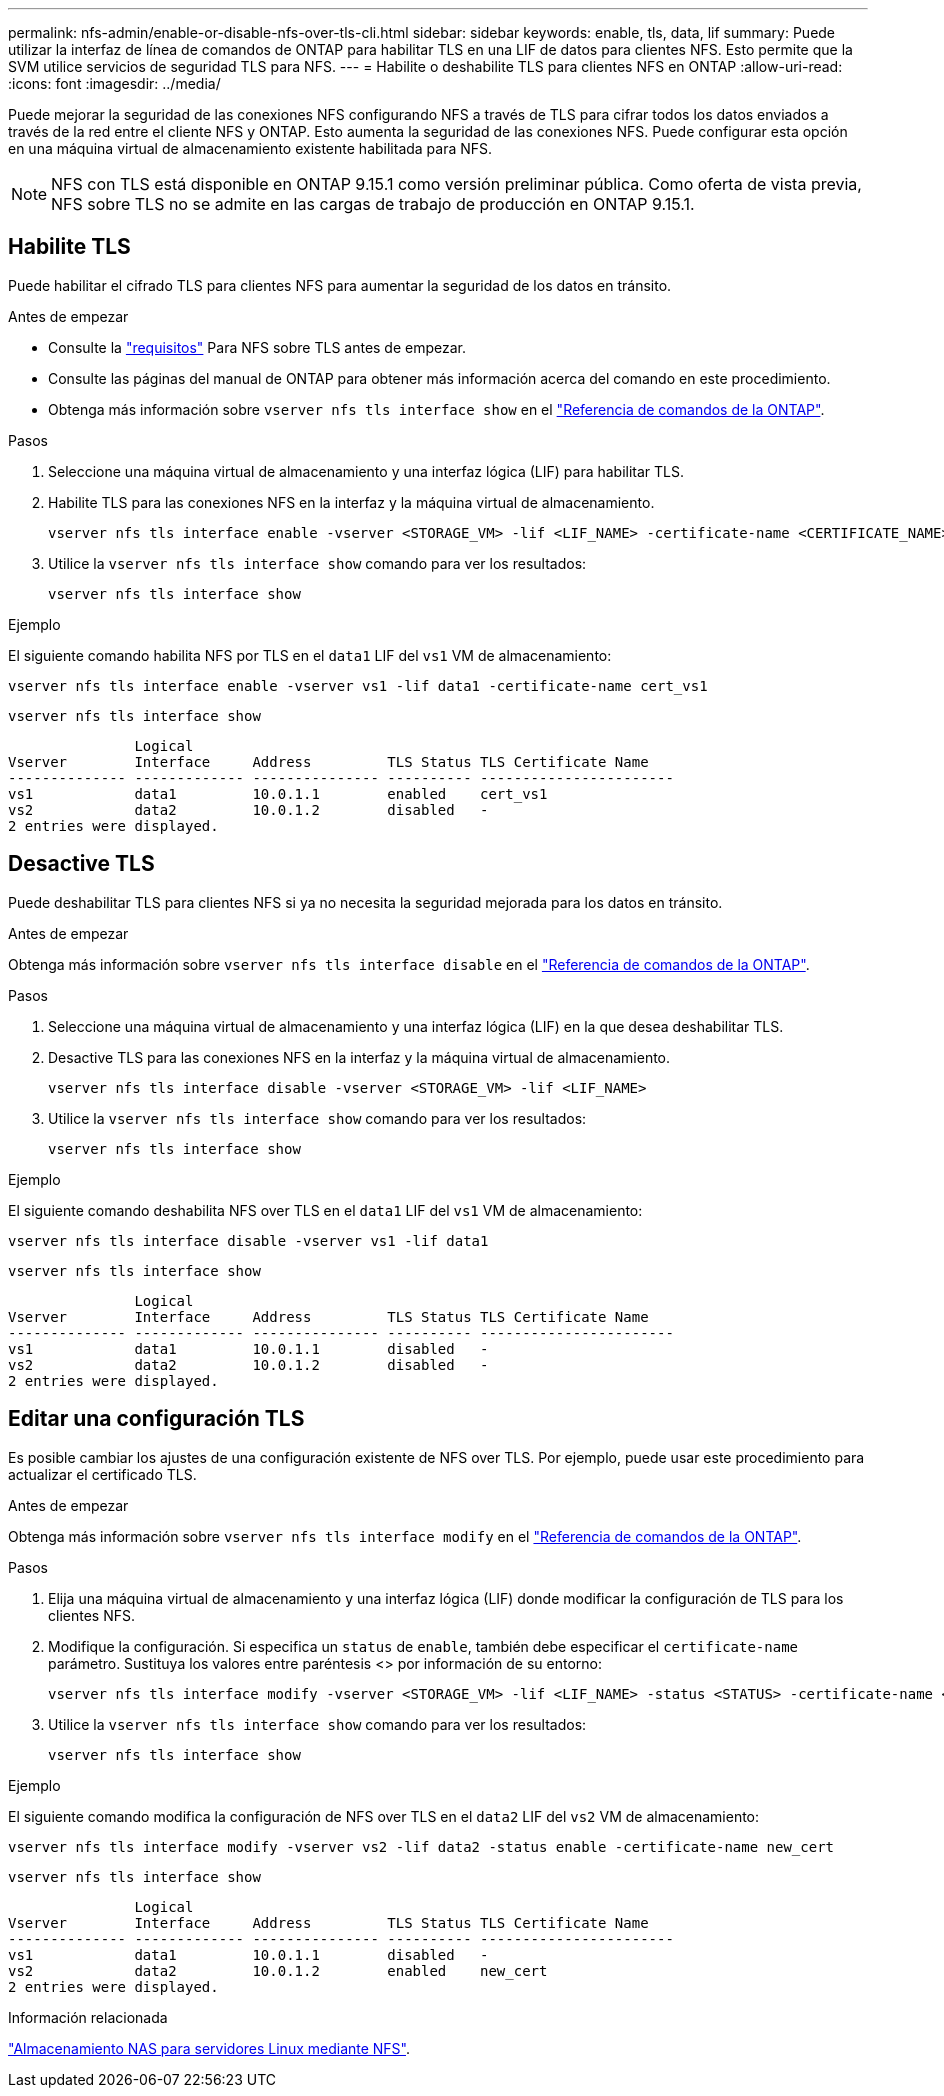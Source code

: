 ---
permalink: nfs-admin/enable-or-disable-nfs-over-tls-cli.html 
sidebar: sidebar 
keywords: enable, tls, data, lif 
summary: Puede utilizar la interfaz de línea de comandos de ONTAP para habilitar TLS en una LIF de datos para clientes NFS. Esto permite que la SVM utilice servicios de seguridad TLS para NFS. 
---
= Habilite o deshabilite TLS para clientes NFS en ONTAP
:allow-uri-read: 
:icons: font
:imagesdir: ../media/


[role="lead"]
Puede mejorar la seguridad de las conexiones NFS configurando NFS a través de TLS para cifrar todos los datos enviados a través de la red entre el cliente NFS y ONTAP. Esto aumenta la seguridad de las conexiones NFS. Puede configurar esta opción en una máquina virtual de almacenamiento existente habilitada para NFS.


NOTE: NFS con TLS está disponible en ONTAP 9.15.1 como versión preliminar pública. Como oferta de vista previa, NFS sobre TLS no se admite en las cargas de trabajo de producción en ONTAP 9.15.1.



== Habilite TLS

Puede habilitar el cifrado TLS para clientes NFS para aumentar la seguridad de los datos en tránsito.

.Antes de empezar
* Consulte la link:tls-nfs-strong-security-concept.html["requisitos"] Para NFS sobre TLS antes de empezar.
* Consulte las páginas del manual de ONTAP para obtener más información acerca del comando en este procedimiento.
* Obtenga más información sobre `vserver nfs tls interface show` en el link:https://docs.netapp.com/us-en/ontap-cli/vserver-nfs-tls-interface-enable.html["Referencia de comandos de la ONTAP"^].


.Pasos
. Seleccione una máquina virtual de almacenamiento y una interfaz lógica (LIF) para habilitar TLS.
. Habilite TLS para las conexiones NFS en la interfaz y la máquina virtual de almacenamiento.
+
[source, console]
----
vserver nfs tls interface enable -vserver <STORAGE_VM> -lif <LIF_NAME> -certificate-name <CERTIFICATE_NAME>
----
. Utilice la `vserver nfs tls interface show` comando para ver los resultados:
+
[source, console]
----
vserver nfs tls interface show
----


.Ejemplo
El siguiente comando habilita NFS por TLS en el `data1` LIF del `vs1` VM de almacenamiento:

[source, console]
----
vserver nfs tls interface enable -vserver vs1 -lif data1 -certificate-name cert_vs1
----
[source, console]
----
vserver nfs tls interface show
----
....
               Logical
Vserver        Interface     Address         TLS Status TLS Certificate Name
-------------- ------------- --------------- ---------- -----------------------
vs1            data1         10.0.1.1        enabled    cert_vs1
vs2            data2         10.0.1.2        disabled   -
2 entries were displayed.
....


== Desactive TLS

Puede deshabilitar TLS para clientes NFS si ya no necesita la seguridad mejorada para los datos en tránsito.

.Antes de empezar
Obtenga más información sobre `vserver nfs tls interface disable` en el link:https://docs.netapp.com/us-en/ontap-cli/vserver-nfs-tls-interface-disable.html["Referencia de comandos de la ONTAP"^].

.Pasos
. Seleccione una máquina virtual de almacenamiento y una interfaz lógica (LIF) en la que desea deshabilitar TLS.
. Desactive TLS para las conexiones NFS en la interfaz y la máquina virtual de almacenamiento.
+
[source, console]
----
vserver nfs tls interface disable -vserver <STORAGE_VM> -lif <LIF_NAME>
----
. Utilice la `vserver nfs tls interface show` comando para ver los resultados:
+
[source, console]
----
vserver nfs tls interface show
----


.Ejemplo
El siguiente comando deshabilita NFS over TLS en el `data1` LIF del `vs1` VM de almacenamiento:

[source, console]
----
vserver nfs tls interface disable -vserver vs1 -lif data1
----
[source, console]
----
vserver nfs tls interface show
----
....
               Logical
Vserver        Interface     Address         TLS Status TLS Certificate Name
-------------- ------------- --------------- ---------- -----------------------
vs1            data1         10.0.1.1        disabled   -
vs2            data2         10.0.1.2        disabled   -
2 entries were displayed.
....


== Editar una configuración TLS

Es posible cambiar los ajustes de una configuración existente de NFS over TLS. Por ejemplo, puede usar este procedimiento para actualizar el certificado TLS.

.Antes de empezar
Obtenga más información sobre `vserver nfs tls interface modify` en el link:https://docs.netapp.com/us-en/ontap-cli/vserver-nfs-tls-interface-modify.html["Referencia de comandos de la ONTAP"^].

.Pasos
. Elija una máquina virtual de almacenamiento y una interfaz lógica (LIF) donde modificar la configuración de TLS para los clientes NFS.
. Modifique la configuración. Si especifica un `status` de `enable`, también debe especificar el `certificate-name` parámetro. Sustituya los valores entre paréntesis <> por información de su entorno:
+
[source, console]
----
vserver nfs tls interface modify -vserver <STORAGE_VM> -lif <LIF_NAME> -status <STATUS> -certificate-name <CERTIFICATE_NAME>
----
. Utilice la `vserver nfs tls interface show` comando para ver los resultados:
+
[source, console]
----
vserver nfs tls interface show
----


.Ejemplo
El siguiente comando modifica la configuración de NFS over TLS en el `data2` LIF del `vs2` VM de almacenamiento:

[source, console]
----
vserver nfs tls interface modify -vserver vs2 -lif data2 -status enable -certificate-name new_cert
----
[source, console]
----
vserver nfs tls interface show
----
....
               Logical
Vserver        Interface     Address         TLS Status TLS Certificate Name
-------------- ------------- --------------- ---------- -----------------------
vs1            data1         10.0.1.1        disabled   -
vs2            data2         10.0.1.2        enabled    new_cert
2 entries were displayed.
....
.Información relacionada
link:../task_nas_enable_linux_nfs.html["Almacenamiento NAS para servidores Linux mediante NFS"].
